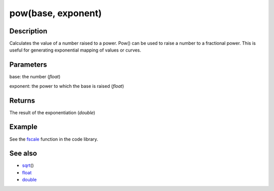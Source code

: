 .. _arduino-pow:

pow(base, exponent)
===================

Description
-----------

Calculates the value of a number raised to a power. Pow() can be
used to raise a number to a fractional power. This is useful for
generating exponential mapping of values or curves.



Parameters
----------

base: the number (*float*)



exponent: the power to which the base is raised (*float*)



Returns
-------

The result of the exponentiation (*double*)



Example
-------

See the `fscale <http://arduino.cc/playground/Main/Fscale>`_
function in the code library.



See also
--------


-  `sqrt <http://arduino.cc/en/Reference/Sqrt>`_\ ()
-  `float <http://arduino.cc/en/Reference/Float>`_
-  `double <http://arduino.cc/en/Reference/Double>`_
